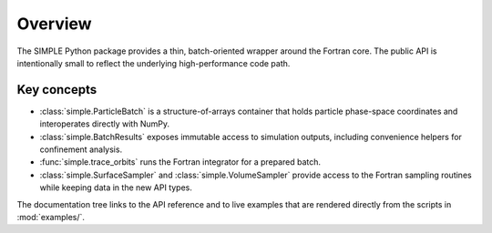 Overview
========

The SIMPLE Python package provides a thin, batch-oriented wrapper around the
Fortran core.  The public API is intentionally small to reflect the underlying
high-performance code path.

Key concepts
------------

* :class:`simple.ParticleBatch` is a structure-of-arrays container that holds
  particle phase-space coordinates and interoperates directly with NumPy.
* :class:`simple.BatchResults` exposes immutable access to simulation outputs,
  including convenience helpers for confinement analysis.
* :func:`simple.trace_orbits` runs the Fortran integrator for a prepared batch.
* :class:`simple.SurfaceSampler` and :class:`simple.VolumeSampler` provide
  access to the Fortran sampling routines while keeping data in the new API
  types.

The documentation tree links to the API reference and to live examples that are
rendered directly from the scripts in :mod:`examples/`.
